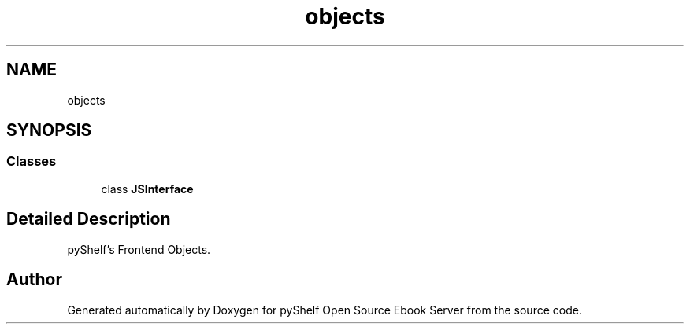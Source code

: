 .TH "objects" 3 "Sat Aug 9 2025 19:53:55" "Version 0.8.0" "pyShelf Open Source Ebook Server" \" -*- nroff -*-
.ad l
.nh
.SH NAME
objects
.SH SYNOPSIS
.br
.PP
.SS "Classes"

.in +1c
.ti -1c
.RI "class \fBJSInterface\fP"
.br
.in -1c
.SH "Detailed Description"
.PP 

.PP
.nf
pyShelf's Frontend Objects\&.
.fi
.PP
 
.SH "Author"
.PP 
Generated automatically by Doxygen for pyShelf Open Source Ebook Server from the source code\&.
